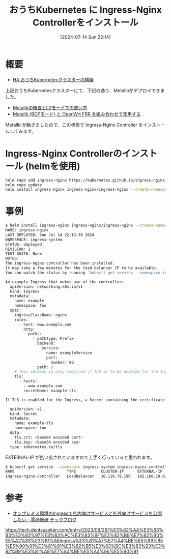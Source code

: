#+BLOG: wurly-blog
#+POSTID: 1524
#+ORG2BLOG:
#+DATE: [2024-07-14 Sun 22:14]
#+OPTIONS: toc:nil num:nil todo:nil pri:nil tags:nil ^:nil
#+CATEGORY: Kubernetes
#+TAGS: 
#+DESCRIPTION:
#+TITLE: おうちKubernetes に Ingress-Nginx Controllerをインストール

* 概要

 - [[./?p=1389][HA おうちKubernetesクラスターの構築]]

上記おうちKubernetesクラスターにて、下記の通り、Metallbがデプロイできました。

 - [[./?p=1376][Metallbの概要とL2モードでの使い方]]
 - [[./?p=1378][Metallb (BGPモード) と OpenWrt FRR を組み合わせて使用する]]

Metallb が動きましたので、この状態で Ingress-Nginx Controller をインストールしてみます。

* Ingress-Nginx Controllerのインストール (helmを使用)

#+begin_src bash
helm repo add ingress-nginx https://kubernetes.github.io/ingress-nginx
helm repo update
helm install ingress-nginx ingress-nginx/ingress-nginx --create-namespace -n ingress-system
#+end_src

* 事例

#+begin_src bash
$ helm install ingress-nginx ingress-nginx/ingress-nginx --create-namespace -n ingress-system
NAME: ingress-nginx
LAST DEPLOYED: Sun Jul 14 22:13:39 2024
NAMESPACE: ingress-system
STATUS: deployed
REVISION: 1
TEST SUITE: None
NOTES:
The ingress-nginx controller has been installed.
It may take a few minutes for the load balancer IP to be available.
You can watch the status by running 'kubectl get service --namespace ingress-system ingress-nginx-controller --output wide --watch'

An example Ingress that makes use of the controller:
  apiVersion: networking.k8s.io/v1
  kind: Ingress
  metadata:
    name: example
    namespace: foo
  spec:
    ingressClassName: nginx
    rules:
      - host: www.example.com
        http:
          paths:
            - pathType: Prefix
              backend:
                service:
                  name: exampleService
                  port:
                    number: 80
              path: /
    # This section is only required if TLS is to be enabled for the Ingress
    tls:
      - hosts:
        - www.example.com
        secretName: example-tls

If TLS is enabled for the Ingress, a Secret containing the certificate and key must also be provided:

  apiVersion: v1
  kind: Secret
  metadata:
    name: example-tls
    namespace: foo
  data:
    tls.crt: <base64 encoded cert>
    tls.key: <base64 encoded key>
  type: kubernetes.io/tls
#+end_src

EXTERNAL-IP が払い出されていますので上手く行っていると思われます。

#+begin_src bash
$ kubectl get service --namespace ingress-system ingress-nginx-controller --output wide --watch
NAME                       TYPE           CLUSTER-IP      EXTERNAL-IP     PORT(S)                      AGE    SELECTOR
ingress-nginx-controller   LoadBalancer   10.110.78.190   192.168.10.62   80:31330/TCP,443:32369/TCP   2m6s   app.kubernetes.io/component=controller,app.kubernetes.io/instance=ingress-nginx,app.kubernetes.io/name=ingress-nginx
#+end_src

* 参考

 - [[https://tech.dentsusoken.com/entry/2023/06/26/%E3%82%AA%E3%83%B3%E3%83%97%E3%83%AC%E3%83%9F%E3%82%B9%E7%92%B0%E5%A2%83%E3%81%AEIngress%E3%81%A7%E7%A4%BE%E5%86%85%E5%90%91%E3%81%91%E3%82%B5%E3%83%BC%E3%83%93%E3%82%B9%E3%81%A8%E7%A4%BE%E5%A4%96%E5%90%91][オンプレミス環境のIngressで社内向けサービスと社外向けサービスを公開したい - 電通総研 テックブログ]]
https://tech.dentsusoken.com/entry/2023/06/26/%E3%82%AA%E3%83%B3%E3%83%97%E3%83%AC%E3%83%9F%E3%82%B9%E7%92%B0%E5%A2%83%E3%81%AEIngress%E3%81%A7%E7%A4%BE%E5%86%85%E5%90%91%E3%81%91%E3%82%B5%E3%83%BC%E3%83%93%E3%82%B9%E3%81%A8%E7%A4%BE%E5%A4%96%E5%90%91
